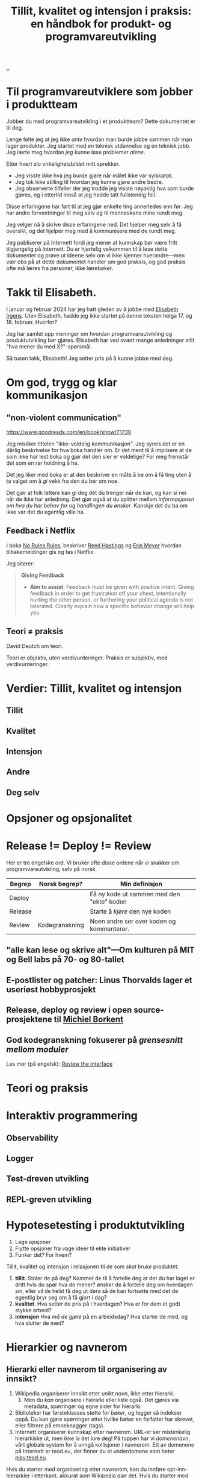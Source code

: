 :PROPERTIES:
:ID: 529da36c-168f-4698-866f-bba64a5c13c5
:END:
#+TITLE: Tillit, kvalitet og intensjon i praksis: en håndbok for produkt- og programvareutvikling

[[file:..][..]]

* Til programvareutviklere som jobber i produktteam

Jobber du med programvareutvikling i et produktteam?
Dette dokumentet er til deg.

Lenge følte jeg at jeg ikke /ante/ hvordan man burde jobbe sammen når man lager produkter.
Jeg startet med en teknisk utdannelse og en teknisk jobb.
Jeg lærte meg hvordan /jeg/ kunne løse problemer /alene/.

Etter hvert slo virkelighetsbildet mitt sprekker.

- Jeg visste ikke hva jeg burde gjøre når målet ikke var sylskarpt.
- Jeg tok ikke stilling til hvordan jeg kunne gjøre andre bedre.
- Jeg observerte tilfeller der jeg trodde jeg visste nøyaktig hva som burde gjøres, og i ettertid innså at jeg hadde tatt fullstendig feil.

Disse erfaringene har ført til at jeg gjør enkelte ting annerledes enn før.
Jeg har andre forventninger til meg selv og til menneskene mine rundt meg.

Jeg velger nå å skrive disse erfaringene ned.
Det hjelper meg selv å få oversikt, og det hjelper meg med å kommunisere med de rundt meg.

Jeg publiserer på Internett fordi jeg mener at kunnskap bør være fritt tilgjengelig på Internett.
Du er hjertelig velkommen til å lese dette dokumentet og prøve ut ideene selv om vi ikke kjenner hverandre---men vær obs på at dette dokumentet handler om god praksis, og god praksis ofte må læres fra personer, ikke lærebøker.

* Takk til Elisabeth.

I januar og februar 2024 har jeg hatt gleden av å jobbe med [[id:71D39E8D-B345-4602-95E3-1F6DDDD986D4][Elisabeth Irgens]].
Uten Elisabeth, hadde jeg ikke startet på denne teksten helga 17. og 18. februar.
Hvorfor?

Jeg har samlet opp meninger om hvordan programvareutvikling og produktutvikling bør gjøres.
Elisabeth har ved svært mange anledninger stilt "hva mener du med X?"-spørsmål.

Så tusen takk, Elisabeth!
Jeg setter pris på å kunne jobbe med deg.


* Om god, trygg og klar kommunikasjon

** "non-violent communication"
https://www.goodreads.com/en/book/show/71730

Jeg misliker tittelen "ikke-voldelig kommunikasjon".
Jeg synes det er en dårlig beskrivelse for hva boka handler om.
Er det ment til å implisere at de som ikke har lest boka og gjør det den sier er voldelige?
For meg fremstår det som en rar holdning å ha.

Det jeg liker med boka er at den beskriver en måte å be om å få ting uten å ta valget om å /gi/ vekk fra den du ber om noe.

Det gjør at folk lettere kan gi deg det du trenger når de kan, og kan si nei når de ikke har anledning.
Det gjør også at du splitter mellom /informasjonen om hva du har behov for/ og /handlingen du ønsker/.
Kanskje det du ba om ikke var det du egentlig ville ha.

** Feedback i Netflix
I boka [[id:6ca15d90-a55e-4f0d-b185-a163ec2e077c][No Rules Rules]], beskriver [[id:85F235DE-A4CA-4054-AECE-EAEEC844A688][Reed Hastings]] og [[id:F84FC8DF-4EF2-4565-91B2-23376C732022][Erin Meyer]] hvordan tilbakemeldinger gis og tas i Netflix.

Jeg siterer:

#+begin_quote
*Giving Feedback*

- *Aim to assist*:
  Feedback must be given with positive intent.
  Giving feedback in order to get frustration off your chest, intentionally hurting the other person, or furthering your political agenda is not tolerated.
  Clearly explain how a specific behavior change will help you
#+end_quote
** Teori ≠ praksis
David Deutch om teori.

Teori er objektiv, uten verdivurderinger.
Praksis er subjektiv, med verdivurderinger.

* Verdier: Tillit, kvalitet og intensjon
** Tillit
** Kvalitet
** Intensjon
** Andre
** Deg selv
* Opsjoner og opsjonalitet
* Release != Deploy != Review

Her er tre engelske ord.
Vi bruker ofte disse ordene når vi snakker om programvareutvikling, selv på norsk.

| Begrep  | Norsk begrep?  | Min definisjon                            |
|---------+----------------+-------------------------------------------|
| Deploy  |                | Få ny kode ut sammen med den "ekte" koden |
| Release |                | Starte å /kjøre/ den nye koden            |
| Review  | Kodegranskning | Noen andre ser over koden og kommenterer. |

** "alle kan lese og skrive alt"---Om kulturen på MIT og Bell labs på 70- og 80-tallet

** E-postlister og patcher: Linus Thorvalds lager et useriøst hobbyprosjekt

** Release, deploy og review i open source-prosjektene til [[id:7688bf50-5c2c-49b2-9efc-fcf21a539af4][Michiel Borkent]]

** God kodegranskning fokuserer på /grensesnitt mellom moduler/

Les mer (på engelsk): [[id:41b97354-0f9e-46c6-b234-a619b04152aa][Review the interface]]
* Teori og praksis
* Interaktiv programmering
** Observability
** Logger
** Test-dreven utvikling
** REPL-greven utvikling
* Hypotesetesting i produktutvikling
1. Lage opsjoner
2. Flytte opsjoner fra vage ideer til ekte initiativer
3. Funker det?
   For hvem?

Tillit, kvalitet og intensjon i relasjonen til de som /skal bruke/ produktet.

1. *tillit*.
   Stoler de på deg?
   Kommer de til å fortelle deg at det du har laget er dritt hvis du spør hva de mener?
   /ønsker/ de å fortelle deg om hverdagen sin, eller vil de helst få deg ut døra så de kan fortsette med det de egentlig bryr seg om å få gjort i dag?
2. *kvalitet*.
   Hva setter de pris på i hverdagen?
   Hva er for dem et godt stykke arbeid?
3. *intensjon*
   Hva /må de gjøre/ på en arbeidsdag?
   Hva starter de med, og hva slutter de med?
* Hierarkier og navnerom

** Hierarki eller navnerom til organisering av innsikt?

1. Wikipedia organiserer innsikt etter /unikt navn/, ikke etter hierarki.
   1. Men du /kan/ organisere i hierarki eller liste også.
      Det gjøres via metadata, spørringer og egne sider for hierarki.
2. Biblioteker har førsteklasses støtte for /bøker/, og legger så indekser oppå.
   Du kan gjøre spørringer etter hvilke bøker en forfatter har skrevet, eller filtrere på emneknagger (tags).
3. Internett organiserer kunnskap etter navnerom.
   URL-er ser mistenkelig hierarkiske ut, men ikke la det lure deg!
   På toppen har vi /domenenavn/, vårt globale system for å unngå kollisjoner i navnerom.
   Ett av domenene på Internett er teod.eu, der finner du et underdomene som heter [[id:0c9bef25-85ef-48e8-b4fd-d60160f177ec][play.teod.eu]].

Hvis du starter med organisering etter navnerom, kan du innføre opt-inn-hierarkier i etterkant, akkurat som Wikipedia gjør det.
Hvis du starter med organisering etter hierarki / taksonomi, blir du låst.
Hva gjør du når du har kategorisert noe feil?
Hva gjør du med referansene til det du har kategorisert feil?

** Hierarki eller navnerom til organisering av kode?
Før tenkte jeg hierarki / taksonomi for å splitte en kodebase i filer (klasser, ...).
Nå tenker jeg navnerom.

| hierarki/taksonomi | Kategorisering av et domeneproblem         |
| navnerom           | Et sett med ord som er fine å bruke sammen |

Det beste eksempelet jeg vet om på dette er hvordan standardbiblioteket til Clojure er organisert.
Det aller meste er i [[https://clojuredocs.org/clojure.core][clojure.core]].
Det er ikke gjort forsøk på å kategorisere alle tingene man trenger som Clojure-progravareutvikler.
Det er i stedet gjort en innsats for å bygge opp et sett med navngitte byggeklosser som fungerer godt sammen.

Et annet navnerom jeg liker godt og bærer preg av tanken "la oss lage /ett kraftig navnerom/" er [[https://docs.datomic.com/pro/clojure/index.html][datomic.api]].
Ett navnerom med det du trenger for å jobbe med data.

Navnerommet alene svarer ikke på hvor man bør starte /først/.
(Da bør man lese en guide, ikke en API-referanse).
Men dette er en kjapp start:

1. Bruk =datomic.api/connect= for å koble til databasen
2. Bruk =datomic.api/db= for å hente siste versjon av databasen
3. Bruk =datomic.api/as-of= for å hente en tidligere versjon av databasen
4. Bruk =datomic.api/q= for å gjøre en databasespørring
5. Bruk =datomic.api/entity= for å hente ut én entitet fra en primærnøkkel.

* Navn, navnerom, operasjoner og typer i programvaredesign
* Feedback: bredde, responstid og komprimering

- Bredde: vet vi om /alt/ funker, eller vet vi bare om /noe/ funker?
- Responstid: får vi feedback på 0.1 sekund, 1 sekund, 10 sekunder, 1 minutt, 1 time, 1 døgn, 1 uke, 1 måned eller 1 år?
- Komprimering: er det lett å konsumere /formatet/ på feedbacken, eller må vi gå grundig gjennom for å se hva vi egentlig ser på nå?
* Diskusjon
#+begin_export html
<a id="A-mhf839" href="#A-mhf839">§</a>
#+end_export

Du kan nå trygt slutte å lese dette dokumentet.
Denne seksjonen er ikke ment til å leses fra A til Å, men er ment som et sted til å samle ting som ikke passer andre steder.

Kommentarer fra andre, problemer med teksten, uferdige og utygde ting som bør inn, you name it.
